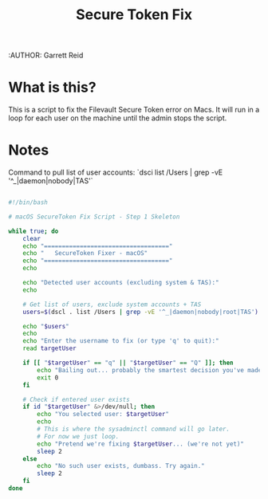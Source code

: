 #+title: Secure Token Fix
:AUTHOR: Garrett Reid
#+PROPERTY: header-args :tangle secure_token_fix.sh


* What is this?
This is a script to fix the Filevault Secure Token error on Macs. It will run in a loop for each user on the machine until the admin stops the script.



* Notes
Command to pull list of user accounts: `dsci list /Users | grep -vE '^_|daemon|nobody|TAS'`

#+begin_src bash

#!/bin/bash

# macOS SecureToken Fix Script - Step 1 Skeleton

while true; do
    clear
    echo "==================================="
    echo "   SecureToken Fixer - macOS"
    echo "==================================="
    echo

    echo "Detected user accounts (excluding system & TAS):"
    echo

    # Get list of users, exclude system accounts + TAS
    users=$(dscl . list /Users | grep -vE '^_|daemon|nobody|root|TAS')

    echo "$users"
    echo
    echo "Enter the username to fix (or type 'q' to quit):"
    read targetUser

    if [[ "$targetUser" == "q" || "$targetUser" == "Q" ]]; then
        echo "Bailing out... probably the smartest decision you've made today."
        exit 0
    fi

    # Check if entered user exists
    if id "$targetUser" &>/dev/null; then
        echo "You selected user: $targetUser"
        echo
        # This is where the sysadminctl command will go later.
        # For now we just loop.
        echo "Pretend we're fixing $targetUser... (we're not yet)"
        sleep 2
    else
        echo "No such user exists, dumbass. Try again."
        sleep 2
    fi
done


#+end_src
